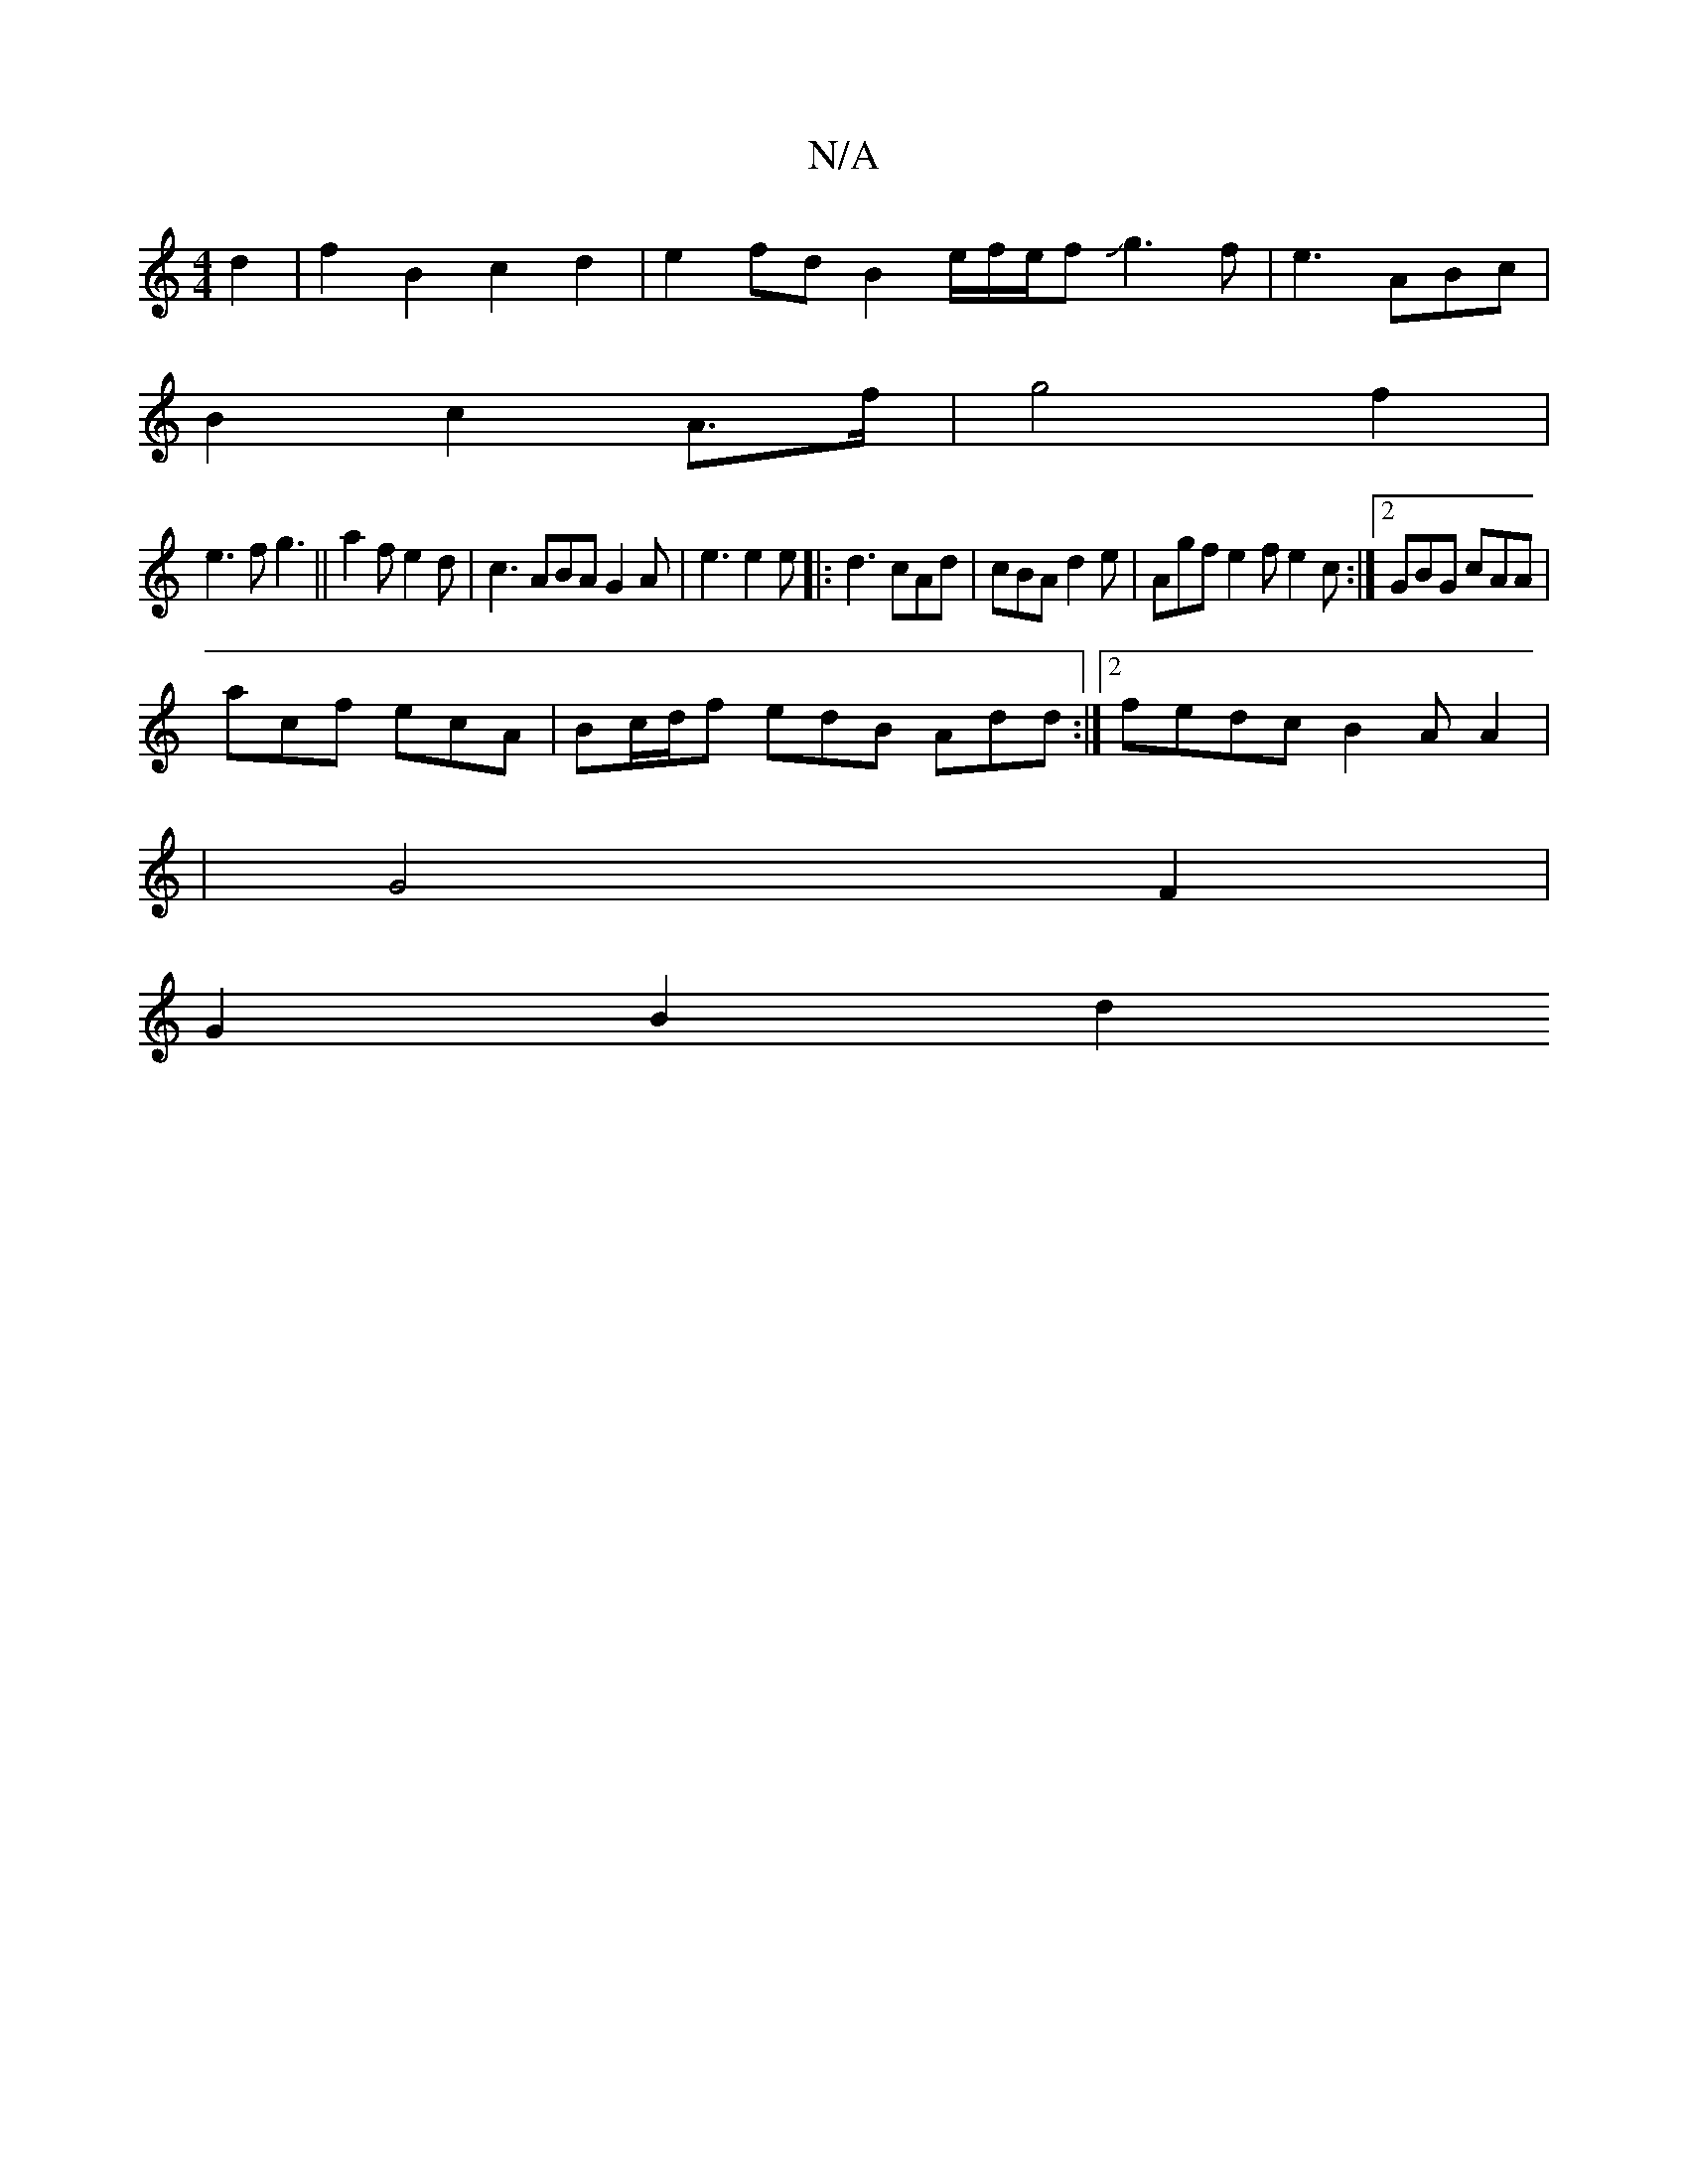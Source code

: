 X:1
T:N/A
M:4/4
R:N/A
K:Cmajor
d2 | f2 B2 c2d2 | e2fd B2 e/2f/2e/2fJg3f|e3ABc|
B2c2A3/2f/2|g4f2|
e3 f g3|| a2 f e2d|c3 ABA G2A |e3 e2e|:d3 cAd|cBA d2e|Agf e2f e2c:|2 GBG cAA|
acf ecA | Bc/d/f edB Add:|2 fedc B2AA2|
|G4F2 |
G2 B2 d2